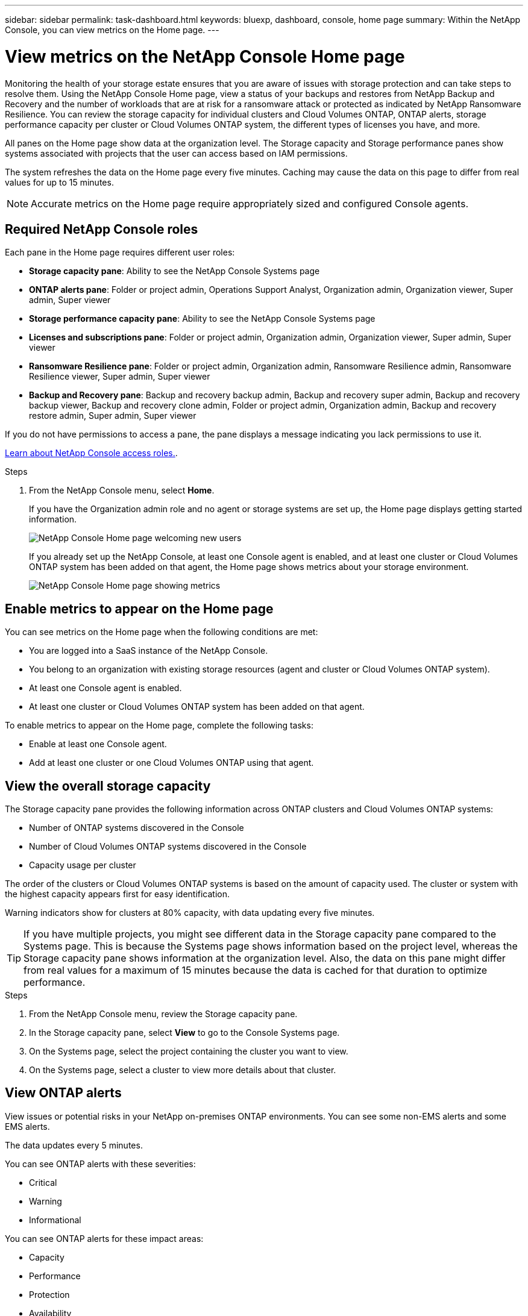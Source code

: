 ---
sidebar: sidebar
permalink: task-dashboard.html
keywords:  bluexp, dashboard, console, home page
summary: Within the NetApp Console, you can view metrics on the Home page. 
---

= View metrics on the NetApp Console Home page
:hardbreaks:
:nofooter:
:icons: font
:linkattrs:
:imagesdir: ./media/

[.lead]
Monitoring the health of your storage estate ensures that you are aware of issues with storage protection and can take steps to resolve them. Using the NetApp Console Home page, view a status of your backups and restores from NetApp Backup and Recovery and the number of workloads that are at risk for a ransomware attack or protected as indicated by NetApp Ransomware Resilience. You can review the storage capacity for individual clusters and Cloud Volumes ONTAP, ONTAP alerts, storage performance capacity per cluster or Cloud Volumes ONTAP system, the different types of licenses you have, and more.

All panes on the Home page show data at the organization level. The Storage capacity and Storage performance panes show systems associated with projects that the user can access based on IAM permissions.

The system refreshes the data on the Home page every five minutes. Caching may cause the data on this page to differ from real values for up to 15 minutes.

NOTE: Accurate metrics on the Home page require appropriately sized and configured Console agents.

== Required NetApp Console roles

Each pane in the Home page requires different user roles: 

* *Storage capacity pane*: Ability to see the NetApp Console Systems page
* *ONTAP alerts pane*: Folder or project admin, Operations Support Analyst, Organization admin, Organization viewer, Super admin, Super viewer
* *Storage performance capacity pane*: Ability to see the NetApp Console Systems page
* *Licenses and subscriptions pane*: Folder or project admin, Organization admin, Organization viewer, Super admin, Super viewer
* *Ransomware Resilience pane*: Folder or project admin, Organization admin, Ransomware Resilience admin, Ransomware Resilience viewer, Super admin, Super viewer
* *Backup and Recovery pane*: Backup and recovery backup admin, Backup and recovery super admin, Backup and recovery backup viewer, Backup and recovery clone admin, Folder or project admin, Organization admin, Backup and recovery restore admin, Super admin, Super viewer

If you do not have permissions to access a pane, the pane displays a message indicating you lack permissions to use it.


https://docs.netapp.com/us-en/bluexp-setup-admin/reference-iam-predefined-roles.html[Learn about NetApp Console access roles.]. 

.Steps

. From the NetApp Console menu, select *Home*.
+
If you have the Organization admin role and no agent or storage systems are set up, the Home page displays getting started information.
+
image:screenshot-home-greenfield.png[NetApp Console Home page welcoming new users]
+ 
If you already set up the NetApp Console, at least one Console agent is enabled, and at least one cluster or Cloud Volumes ONTAP system has been added on that agent, the Home page shows metrics about your storage environment.
+
image:screenshot-home-metrics.png[NetApp Console Home page showing metrics]

   
== Enable metrics to appear on the Home page    

You can see metrics on the Home page when the following conditions are met: 

* You are logged into a SaaS instance of the NetApp Console. 
* You belong to an organization with existing storage resources (agent and cluster or Cloud Volumes ONTAP system).
* At least one Console agent is enabled.
* At least one cluster or Cloud Volumes ONTAP system has been added on that agent.


To enable metrics to appear on the Home page, complete the following tasks: 

* Enable at least one Console agent. 
* Add at least one cluster or one Cloud Volumes ONTAP using that agent.  

== View the overall storage capacity

The Storage capacity pane provides the following information across ONTAP clusters and Cloud Volumes ONTAP systems: 

* Number of ONTAP systems discovered in the Console
* Number of Cloud Volumes ONTAP systems discovered in the Console
* Capacity usage per cluster 

The order of the clusters or Cloud Volumes ONTAP systems is based on the amount of capacity used. The cluster or system with the highest capacity appears first for easy identification.

Warning indicators show for clusters at 80% capacity, with data updating every five minutes.



TIP: If you have multiple projects, you might see different data in the Storage capacity pane compared to the Systems page. This is because the Systems page shows information based on the project level, whereas the Storage capacity pane shows information at the organization level. Also, the data on this pane might differ from real values for a maximum of 15 minutes because the data is cached for that duration to optimize performance.

.Steps

. From the NetApp Console menu, review the Storage capacity pane. 
. In the Storage capacity pane, select *View* to go to the Console Systems page. 
. On the Systems page, select the project containing the cluster you want to view. 
. On the Systems page, select a cluster to view more details about that cluster.



== View ONTAP alerts

View issues or potential risks in your NetApp on-premises ONTAP environments. You can see some non-EMS alerts and some EMS alerts. 

The data updates every 5 minutes. 


You can see ONTAP alerts with these severities:

* Critical
* Warning
* Informational

You can see ONTAP alerts for these impact areas:

* Capacity
* Performance
* Protection
* Availability
* Security


TIP: Caching optimizes performance, but may cause the data on this pane to differ from actual values for up to 15 minutes.

*Systems supported*

* An on-premises ONTAP NAS or SAN system is supported.
* Cloud Volumes ONTAP systems are not supported.

*Data sources supported*

View alerts regarding certain events that occur in ONTAP. They are a combination of EMS and metric-based alerts.

For details about ONTAP alerts, refer to https://docs.netapp.com/us-en/bluexp-alerts/index.html[About ONTAP alerts^].

For a list of alerts that you might see, refer to https://docs.netapp.com/us-en/bluexp-alerts/alerts-use-dashboard.html[View potential risks in ONTAP storage^].


.Steps

. From the NetApp Console menu, review the ONTAP alerts pane. 
. Optionally, filter the alerts by selecting the severity level or change the filter to show alerts based on impact area.  

. In the ONTAP alerts pane, select *View* to go to the Console Alerts page. 


== View storage performance capacity 

Review the storage performance capacity used per cluster or Cloud Volumes ONTAP system to determine how performance capacity, latency, and IOPS are impacting your workloads. For example, you might find that you need to shift workloads to minimize latency and maximize IOPS and throughput for your critical workloads.

The system arranges clusters and systems by performance capacity, listing the highest capacity first for easy identification.

TIP: Caching optimizes performance, but may cause the data on this pane to differ from actual values for up to 15 minutes.

.Steps

. From the NetApp Console menu, review the Storage performance pane. 


. In the Storage performance pane, select *View* to go to a Performance page that lists all the clusters and Cloud Volumes ONTAP systems data for performance capacity, IOPS, and latency. 
. Select a cluster to view its details in System Manager. 

 

== View the licenses and subscriptions that you have

Review the following information on the Licenses and subscriptions pane: 

* The total number of licenses and subscriptions that you have.
* The number of each type of license and subscription that you have (direct license, annual contract, or PAYGO).
* The number of licenses and subscriptions that are active, require action, or nearing expiration. 
* The system displays indicators next to the license types that require action or are nearing expiration.

The data refreshes every 5 minutes.

TIP: Caching optimizes performance, but may cause the data on this pane to differ from actual values for up to 15 minutes.

.Steps

. From the NetApp Console menu, review the Licenses and subscriptions pane. 

. In the Licenses and subscriptions pane, select *View* to go to the Console Licenses and subscriptions page. 



== View Ransomware Resilience status

Find out if workloads are at risk of ransomware attacks or protected with the NetApp Ransomware Resilience data service. You can review the total amount of data that is protected, view the number of recommended actions, and view the number of alerts related to ransomware protection. 


The data refreshes every 5 minutes and matches the data shown in the NetApp Ransomware Resilience Dashboard.

https://docs.netapp.com/us-en/data-services-ransomware-resilience/concept-ransomware-resilience.html[Learn about NetApp Ransomware Resilience^].


.Steps

. From the NetApp Console menu, review the Ransomware Resilience pane. 

. Do one of the following in the Ransomware Resilience pane: 

* Select *View* to go to the NetApp Ransomware Resilience Dashboard. For details, refer to https://docs.netapp.com/us-en/bluexp-ransomware-protection/rp-use-dashboard.html[Monitor workload health using the NetApp Ransomware Resilience Dashboard^].

* Review "Recommended actions" in the NetApp Ransomware Resilience Dashboard. For details, refer to https://docs.netapp.com/us-en/bluexp-ransomware-protection/rp-use-dashboard.html[Review protection recommendations on the NetApp Ransomware Resilience Dashboard^].

* Select the alerts link to review alerts in NetApp Ransomware Resilience Alerts page. For details, refer https://docs.netapp.com/us-en/bluexp-ransomware-protection/rp-use-alert.html[Handle detected ransomware alerts with NetApp Ransomware Resilience^].


== View Backup and Recovery status

Review the overall status of your backups and restores from NetApp Backup and Recovery. You can see the number of protected and unprotected resources. You can also see the percentage of backups and restore operations for protection of your workloads. A higher percentage indicates improved data protection.

The data refreshes every 5 minutes.

TIP: Caching optimizes performance, but may cause the data on this pane to differ from actual values for up to 15 minutes.

.Steps
. From the NetApp Console menu, review the Backup and Recovery pane.
. Select *View* to go to the NetApp Backup and Recovery Dashboard. For details, refer to https://docs.netapp.com/us-en/bluexp-backup-recovery/index.html[NetApp Backup and Recovery documentation^].







